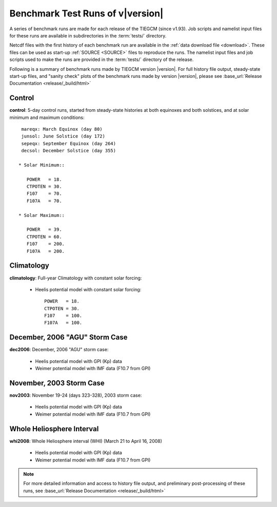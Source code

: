 
.. _tests:

Benchmark Test Runs of v\ |version|
===================================

A series of benchmark runs are made for each release of the TIEGCM
(since v1.93).  Job scripts and namelist input files for these runs are 
available in subdirectories in the :term:`tests/` directory.

Netcdf files with the first history of each benchmark run are available in
the :ref:`data download file <download>`.  These files can be used as start-up 
:ref:`SOURCE <SOURCE>` files to reproduce the runs.  The namelist input files and 
job scripts used to make the runs are provided in the :term:`tests/` directory
of the release.

Following is a summary of benchmark runs made by TIEGCM version |version|.
For full history file output, steady-state start-up files, and "sanity check" plots 
of the benchmark runs made by version |version|, please see 
:base_url:`Release Documentation <release/_build/html>`

Control
-------

**control**: 5-day control runs, started from steady-state histories at both equinoxes
and both solstices, and at solar minimum and maximum conditions::

  mareqx: March Equinox (day 80) 
  junsol: June Solstice (day 172) 
  sepeqx: September Equinox (day 264) 
  decsol: December Solstice (day 355)

 * Solar Minimum::

    POWER   = 18.
    CTPOTEN = 30.
    F107    = 70.
    F107A   = 70.

 * Solar Maximum::

    POWER   = 39.
    CTPOTEN = 60.
    F107    = 200.
    F107A   = 200.

Climatology
-----------

**climatology**: Full-year Climatology with constant solar forcing:

 * Heelis potential model with constant solar forcing::

    POWER   = 18.
    CTPOTEN = 30.
    F107    = 100.
    F107A   = 100.

December, 2006 "AGU" Storm Case
-------------------------------

**dec2006**: December, 2006 "AGU" storm case:

 * Heelis potential model with GPI (Kp) data
 * Weimer potential model with IMF data (F10.7 from GPI)

November, 2003 Storm Case
-------------------------

**nov2003**: November 19-24 (days 323-328), 2003 storm case:

 * Heelis potential model with GPI (Kp) data
 * Weimer potential model with IMF data (F10.7 from GPI)

Whole Heliosphere Interval
--------------------------

**whi2008**: Whole Heliosphere interval (WHI) (March 21 to April 16, 2008)

 * Heelis potential model with GPI (Kp) data
 * Weimer potential model with IMF data (F10.7 from GPI)

.. note::
   For more detailed information and access to history file output, and
   preliminary post-processing of these runs, 
   see :base_url:`Release Documentation <release/_build/html>`
